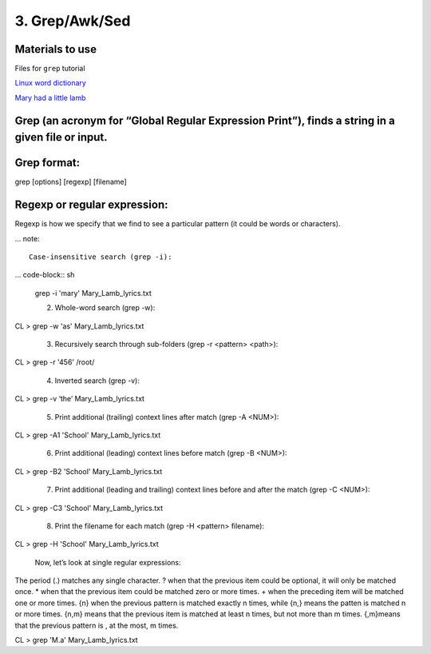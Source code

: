 3. Grep/Awk/Sed
====================

Materials to use
********************

Files for ``grep`` tutorial

`Linux word dictionary <https://github.com/BRITE-REU/programming-workshops/tree/master/source/workshops/01_linux_bash/files/cracklib-small.txt>`_

`Mary had a little lamb <https://github.com/BRITE-REU/programming-workshops/tree/master/source/workshops/01_linux_bash/files/mary-lamb.txt>`_



Grep (an acronym for “Global Regular Expression Print”), finds a string in a given file or input.
********************

Grep format:
********************
grep [options] [regexp] [filename]

Regexp or regular expression:
********************
Regexp is how we specify that we find to see a particular pattern (it could be words or characters). 

... note::

      Case-insensitive search (grep -i):

... code-block:: sh

      grep -i 'mary' Mary_Lamb_lyrics.txt


      2) Whole-word search (grep -w):

CL > grep -w 'as' Mary_Lamb_lyrics.txt
 
      3) Recursively search through sub-folders (grep -r <pattern> <path>):

CL > grep -r '456' /root/

      4) Inverted search (grep -v):

CL > grep -v ‘the’ Mary_Lamb_lyrics.txt

      5) Print additional (trailing) context lines after match (grep -A <NUM>):

CL > grep -A1 'School'  Mary_Lamb_lyrics.txt

      6) Print additional (leading) context lines before match (grep -B <NUM>):

CL > grep -B2 'School'  Mary_Lamb_lyrics.txt

      7) Print additional (leading and trailing) context lines before and after the match (grep -C <NUM>):

CL > grep -C3 'School' Mary_Lamb_lyrics.txt

     8) Print the filename for each match (grep -H <pattern> filename):
CL > grep -H 'School' Mary_Lamb_lyrics.txt

 Now, let’s look at single regular expressions:

The period (.) matches any single character.
? when that the previous item could be optional, it will only be matched once.
* when that the previous item could be matched zero or more times.
+ when the preceding item will be matched one or more times.
{n} when the previous pattern is matched exactly n times, while {n,} means the patten is matched n or more times. {n,m} means that the previous item is matched at least n times, but not more than m times. {,m}means that the previous pattern is , at the most, m times.

CL > grep 'M.a' Mary_Lamb_lyrics.txt
